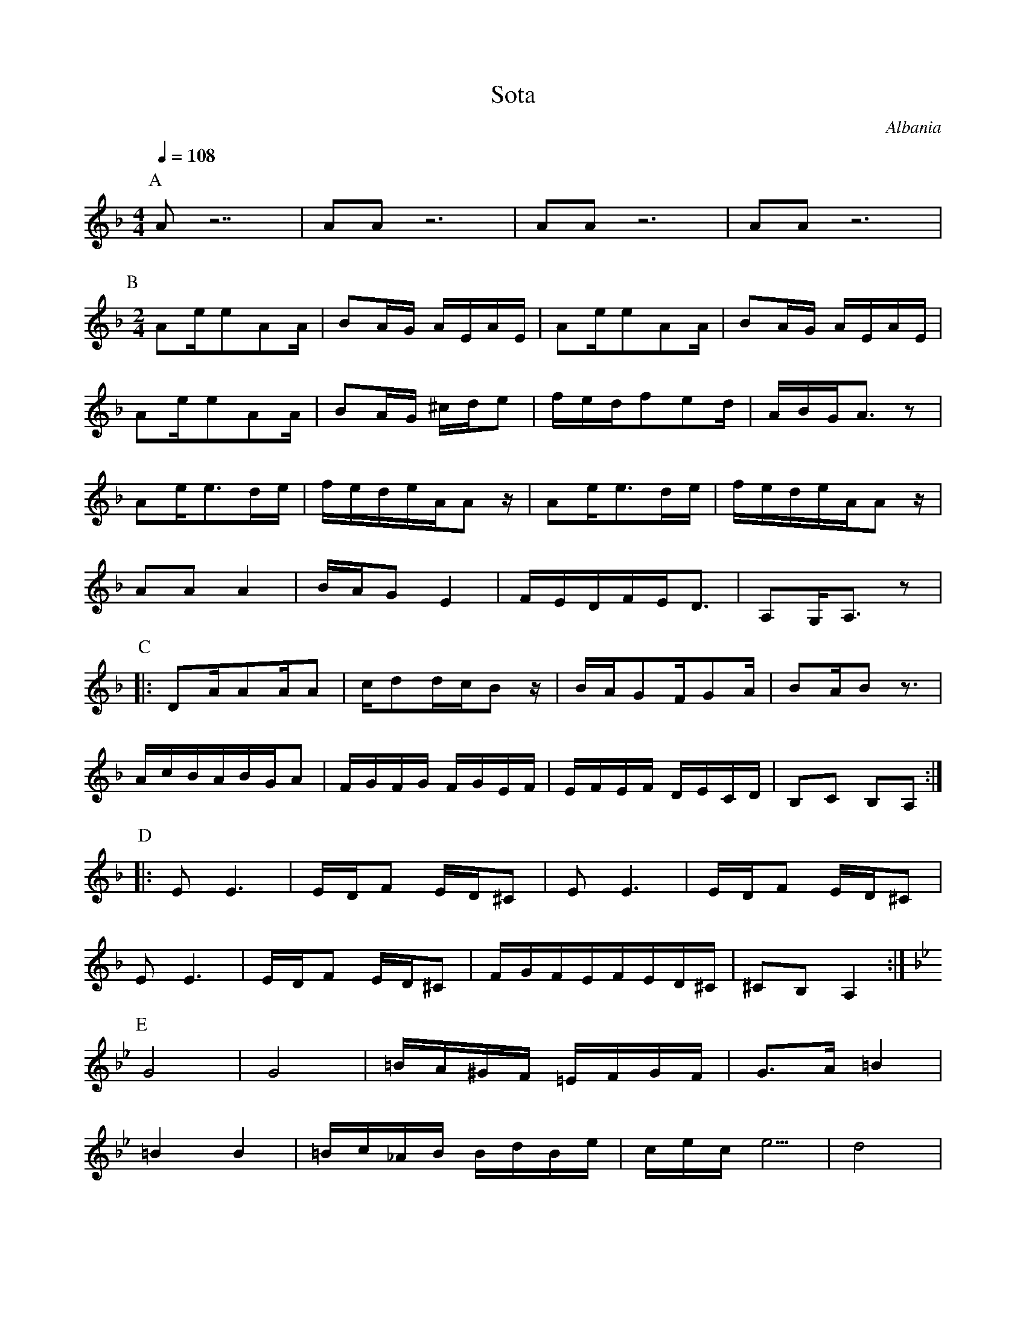 X: 181
T: Sota
O: Albania
M: 4/4
L: 1/16
Q: 1/4=108
K: Dm
P: A
%%MIDI program 22
%%MIDI drum dddddddddddddddz 35 45 45 45 35 45 45 45 35 35 45 45 35 45 35
!drum!\
  A2z14    | A2A2z12   | A2A2z12    | A2A2z12    |
!nodrum!\
P: B
M: 2/4
L: 1/16
  A2ee2A2A |B2AG AEAE  |A2ee2A2A    |B2AG AEAE   |
  A2ee2A2A |B2AG ^cde2 |fedf2e2d    |ABGA3z2     |
  A2ee3de  |fedeAA2z   |A2ee3de     |fedeAA2z     |
  A2A2A4   |BAG2E4     |FEDFED3     |A,2G,A,3z2  |
P: C
|:D2AA2AA2 |cd2dcB2z   |BAG2FG2A    |B2AB2z3     |
  AcBABGA2 |FGFG FGEF  |EFEF DECD   |B,2C2 B,2A,2:|
P: D
|:E2E6     |EDF2 ED^C2 |\
  E2E6     |EDF2 ED^C2 |
  E2E6     |EDF2 ED^C2 |\
  FGFEFED^C|^C2B,2 A,4 :|
P:E
K: Gm
  G8       |G8         |=BA^GF =EFGF|G3A =B4     |
  =B4 B4   |=Bc_AB BdBe|cece5       |d8          |
P:F
  G2c6     |=B2cd _A2G2|G4 e4       |d4 c4       |
  G4 g4    |f2gf e2d2  | c2dc =B2_A2|G8          |

